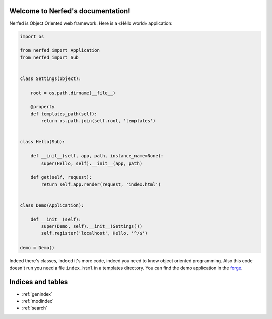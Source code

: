 .. Nerfed documentation master file, created by
   sphinx-quickstart on Thu May  2 00:41:47 2013.
   You can adapt this file completely to your liking, but it should at least
   contain the root `toctree` directive.

Welcome to Nerfed's documentation!
==================================

Nerfed is Object Oriented web framework. Here is a «Héllo world» application:

.. code-block:: python

   import os

   from nerfed import Application
   from nerfed import Sub


   class Settings(object):

       root = os.path.dirname(__file__)

       @property
       def templates_path(self):
           return os.path.join(self.root, 'templates')


   class Hello(Sub):

       def __init__(self, app, path, instance_name=None):
           super(Hello, self).__init__(app, path)

       def get(self, request):
           return self.app.render(request, 'index.html')


   class Demo(Application):

       def __init__(self):
           super(Demo, self).__init__(Settings())
           self.register('localhost', Hello, '^/$')

   demo = Demo()


Indeed there's classes, indeed it's more code, indeed you need to know object oriented programming. Also this code doesn't run you need a file ``index.html`` in a templates directory. You can find the demo application in the `forge <zhttps://github.com/amirouche/Nerfed/tree/master/demo>`_.


Indices and tables
==================

* :ref:`genindex`
* :ref:`modindex`
* :ref:`search`

